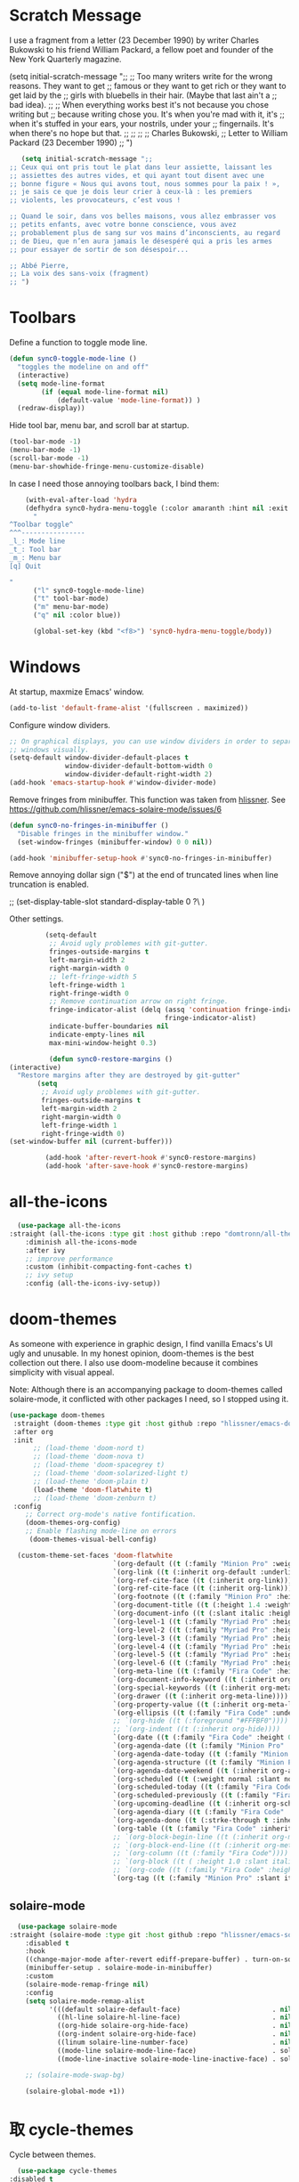 * Scratch Message
# The following code changes the Emacs welcome message in the ~scratch~
#  buffer. I use a fragment from the chapter "Where I Lived, and What I Lived
#  for" from Thoreau's /Walden, or, Life in the Woods/ (1854). 

I use a fragment from a letter (23 December 1990) by writer
Charles Bukowski to his friend William Packard, a fellow poet and
founder of the New York Quarterly magazine.

   (setq initial-scratch-message ";;
  ;; Too many writers write for the wrong reasons. They want to get
  ;; famous or they want to get rich or they want to get laid by the
  ;; girls with bluebells in their hair. (Maybe that last ain't a
  ;; bad idea).
  ;; 
  ;; When everything works best it's not because you chose writing but
  ;; because writing chose you. It's when you're mad with it, it's
  ;; when it's stuffed in your ears, your nostrils, under your
  ;; fingernails. It's when there's no hope but that.
  ;;
  ;;
  ;;
  ;; Charles Bukowski, 
  ;; Letter to William Packard (23 December 1990)
  ;; ")

#+BEGIN_SRC emacs-lisp
     (setq initial-scratch-message ";;
  ;; Ceux qui ont pris tout le plat dans leur assiette, laissant les
  ;; assiettes des autres vides, et qui ayant tout disent avec une
  ;; bonne figure « Nous qui avons tout, nous sommes pour la paix ! »,
  ;; je sais ce que je dois leur crier à ceux-là : les premiers
  ;; violents, les provocateurs, c’est vous !

  ;; Quand le soir, dans vos belles maisons, vous allez embrasser vos
  ;; petits enfants, avec votre bonne conscience, vous avez
  ;; probablement plus de sang sur vos mains d’inconscients, au regard
  ;; de Dieu, que n’en aura jamais le désespéré qui a pris les armes
  ;; pour essayer de sortir de son désespoir...

  ;; Abbé Pierre,
  ;; La voix des sans-voix (fragment)
  ;; ")

  #+END_SRC 

* Toolbars

Define a function to toggle mode line. 

    #+BEGIN_SRC emacs-lisp
    (defun sync0-toggle-mode-line () 
      "toggles the modeline on and off"
      (interactive) 
      (setq mode-line-format
            (if (equal mode-line-format nil)
                (default-value 'mode-line-format)) )
      (redraw-display))
      #+END_SRC 

Hide tool bar, menu bar, and scroll bar at startup. 

    #+BEGIN_SRC emacs-lisp
      (tool-bar-mode -1) 
      (menu-bar-mode -1)
      (scroll-bar-mode -1)
      (menu-bar-showhide-fringe-menu-customize-disable)
      #+END_SRC 

In case I need those annoying toolbars back, I bind them:

    #+BEGIN_SRC emacs-lisp
    (with-eval-after-load 'hydra
    (defhydra sync0-hydra-menu-toggle (:color amaranth :hint nil :exit t)
      "
^Toolbar toggle^
^^^----------------
_l_: Mode line
_t_: Tool bar
_m_: Menu bar
[q] Quit

"
      ("l" sync0-toggle-mode-line)
      ("t" tool-bar-mode)
      ("m" menu-bar-mode)
      ("q" nil :color blue))

      (global-set-key (kbd "<f8>") 'sync0-hydra-menu-toggle/body))
      #+END_SRC 

* Windows
    At startup,  maxmize Emacs' window. 
    #+BEGIN_SRC emacs-lisp
      (add-to-list 'default-frame-alist '(fullscreen . maximized))
 #+END_SRC

Configure window dividers. 
    #+BEGIN_SRC emacs-lisp
      ;; On graphical displays, you can use window dividers in order to separate
      ;; windows visually.
      (setq-default window-divider-default-places t
                    window-divider-default-bottom-width 0
                    window-divider-default-right-width 2)
      (add-hook 'emacs-startup-hook #'window-divider-mode)
#+END_SRC

Remove fringes from minibuffer. This function was taken from [[https://github.com/hlissner][hlissner]]. See
https://github.com/hlissner/emacs-solaire-mode/issues/6
#+BEGIN_SRC emacs-lisp
(defun sync0-no-fringes-in-minibuffer ()
  "Disable fringes in the minibuffer window."
  (set-window-fringes (minibuffer-window) 0 0 nil))

(add-hook 'minibuffer-setup-hook #'sync0-no-fringes-in-minibuffer)
#+END_SRC 

Remove annoying dollar sign ("$") at the end of truncated lines
when line truncation is enabled. 

 ;; (set-display-table-slot standard-display-table 0 ?\ ) 

Other settings.
#+BEGIN_SRC emacs-lisp
         (setq-default                    
          ;; Avoid ugly problemes with git-gutter.
          fringes-outside-margins t
          left-margin-width 2
          right-margin-width 0
          ;; left-fringe-width 5
          left-fringe-width 1
          right-fringe-width 0
          ;; Remove continuation arrow on right fringe.
          fringe-indicator-alist (delq (assq 'continuation fringe-indicator-alist)
                                       fringe-indicator-alist)
          indicate-buffer-boundaries nil
          indicate-empty-lines nil
          max-mini-window-height 0.3)

          (defun sync0-restore-margins () 
(interactive)
  "Restore margins after they are destroyed by git-gutter"
       (setq
        ;; Avoid ugly problemes with git-gutter.
        fringes-outside-margins t
        left-margin-width 2
        right-margin-width 0
        left-fringe-width 1
        right-fringe-width 0)
(set-window-buffer nil (current-buffer)))

         (add-hook 'after-revert-hook #'sync0-restore-margins)
         (add-hook 'after-save-hook #'sync0-restore-margins)
 #+END_SRC

* all-the-icons

#+BEGIN_SRC emacs-lisp
  (use-package all-the-icons 
:straight (all-the-icons :type git :host github :repo "domtronn/all-the-icons.el") 
    :diminish all-the-icons-mode
    :after ivy
    ;; improve performance 
    :custom (inhibit-compacting-font-caches t)
    ;; ivy setup
    :config (all-the-icons-ivy-setup))
#+END_SRC 

* doom-themes

As someone with experience in graphic design, I find vanilla
Emacs's UI ugly and unusable. In my honest opinion, doom-themes is
the best collection out there. I also use doom-modeline because it
combines simplicity with visual appeal.

Note: Although there is an accompanying package to doom-themes
called solaire-mode, it conflicted with other packages I need, so
I stopped using it.

#+BEGIN_SRC emacs-lisp
  (use-package doom-themes  
   :straight (doom-themes :type git :host github :repo "hlissner/emacs-doom-themes") 
   :after org
   :init
        ;; (load-theme 'doom-nord t)
        ;; (load-theme 'doom-nova t)
        ;; (load-theme 'doom-spacegrey t)
        ;; (load-theme 'doom-solarized-light t)
        ;; (load-theme 'doom-plain t)
        (load-theme 'doom-flatwhite t)
        ;; (load-theme 'doom-zenburn t)
   :config
      ;; Correct org-mode's native fontification.
      (doom-themes-org-config)
      ;; Enable flashing mode-line on errors
       (doom-themes-visual-bell-config)

    (custom-theme-set-faces 'doom-flatwhite
                            `(org-default ((t (:family "Minion Pro" :weight normal))))
                            `(org-link ((t (:inherit org-default :underline t))))
                            `(org-ref-cite-face ((t (:inherit org-link)))) 
                            `(org-ref-cite-face ((t (:inherit org-link)))) 
                            `(org-footnote ((t (:family "Minion Pro" :height 0.7 :weight normal))))
                            `(org-document-title ((t (:height 1.4 :weight normal))))
                            `(org-document-info ((t (:slant italic :height 1.1))))
                            `(org-level-1 ((t (:family "Myriad Pro" :height 1.2 :weight bold))))
                            `(org-level-2 ((t (:family "Myriad Pro" :height 1.1 :weight normal))))
                            `(org-level-3 ((t (:family "Myriad Pro" :height 1.0 :weight semi-bold)))) 
                            `(org-level-4 ((t (:family "Myriad Pro" :height 1.0 :weight normal)))) 
                            `(org-level-5 ((t (:family "Myriad Pro" :height 0.9 :weight semi-bold)))) 
                            `(org-level-6 ((t (:family "Myriad Pro" :height 0.9 :weight normal)))) 
                            `(org-meta-line ((t (:family "Fira Code" :height 0.75  :slant normal)))) 
                            `(org-document-info-keyword ((t (:inherit org-meta-line))))
                            `(org-special-keywords ((t (:inherit org-meta-line))))
                            `(org-drawer ((t (:inherit org-meta-line)))) 
                            `(org-property-value ((t (:inherit org-meta-line)))) 
                            `(org-ellipsis ((t (:family "Fira Code" :underline nil :box nil)))) 
                            ;; `(org-hide ((t (:foreground "#FFFBF0")))) 
                            ;; `(org-indent ((t (:inherit org-hide)))) 
                            `(org-date ((t (:family "Fira Code" :height 0.75))))
                            `(org-agenda-date ((t (:family "Minion Pro" :weight normal :height 1.5))))
                            `(org-agenda-date-today ((t (:family "Minion Pro" :weight normal :height 1.5 :slant italic))))
                            `(org-agenda-structure ((t (:family "Minion Pro" :weight normal :height 2.0))))
                            `(org-agenda-date-weekend ((t (:inherit org-agenda-date))))
                            `(org-scheduled ((t (:weight normal :slant normal))))
                            `(org-scheduled-today ((t (:family "Fira Code" :weight normal :slant normal))))
                            `(org-scheduled-previously ((t (:family "Fira Code" :weight normal :slant normal))))
                            `(org-upcoming-deadline ((t (:inherit org-scheduled-previously))))
                            `(org-agenda-diary ((t (:family "Fira Code" :inherit fixed-pitch))))
                            `(org-agenda-done ((t (:strke-through t :inherit fixed-pitch))))
                            `(org-table ((t (:family "Fira Code" :inherit fixed-pitch))))
                            ;; `(org-block-begin-line ((t (:inherit org-meta-line))))
                            ;; `(org-block-end-line ((t (:inherit org-meta-line))))
                            ;; `(org-column ((t (:family "Fira Code"))))
                            ;; `(org-block ((t ( :height 1.0 :slant italic))))
                            ;; `(org-code ((t (:family "Fira Code" :height 0.75  :inherit fixed-pitch))))
                            `(org-tag ((t (:family "Minion Pro" :slant italic :height 1.0))))))

#+END_SRC 

** solaire-mode
#+BEGIN_SRC emacs-lisp
  (use-package solaire-mode
:straight (solaire-mode :type git :host github :repo "hlissner/emacs-solaire-mode") 
    :disabled t
    :hook
    ((change-major-mode after-revert ediff-prepare-buffer) . turn-on-solaire-mode)
    (minibuffer-setup . solaire-mode-in-minibuffer)
    :custom
    (solaire-mode-remap-fringe nil)
    :config
    (setq solaire-mode-remap-alist
          '(((default solaire-default-face)                       . nil)
            ((hl-line solaire-hl-line-face)                       . nil)
            ((org-hide solaire-org-hide-face)                     . nil)
            ((org-indent solaire-org-hide-face)                   . nil)
            ((linum solaire-line-number-face)                     . nil)
            ((mode-line solaire-mode-line-face)                   . solaire-mode-remap-modeline)
            ((mode-line-inactive solaire-mode-line-inactive-face) . solaire-mode-remap-modeline)))

    ;; (solaire-mode-swap-bg)

    (solaire-global-mode +1))
#+END_SRC 

* 取 cycle-themes

Cycle between themes.

#+BEGIN_SRC emacs-lisp
  (use-package cycle-themes 
:disabled t
:straight (cycle-themes :type git :host github :repo "toroidal-code/cycle-themes.el") 
    :after doom-themes
    :commands cycle-themes
    :bind (("C-c C-t" . cycle-themes))
    :config 
    ;; The order has to be set this way for the hook to work
    (setq cycle-themes-theme-list '(doom-solarized-light doom-nova))

    (defun sync0-doom-org-theme ()
      "Define my custom settings for fontification"
      (cond ((equal sync0-current-theme 'doom-nova)
             (progn
               (setq sync0-current-theme 'doom-solarized-ligth)
               (setq mini-modeline-face-attr '(:background "#f4ebd7"))
               (set-face-attribute 'mini-modeline-mode-line-inactive nil
                                   :background "#f4ebd7"
                                   :height 0.1 
                                   :box nil)
               (set-face-attribute 'mini-modeline-mode-line nil
                                   :background "#f4ebd7"
                                   :height 0.14
                                   :box nil)
               (custom-theme-set-faces 'doom-solarized-light
                          `(org-default ((t (:family "Minion Pro" :weight normal :foreground "#556B72"))))
                          `(org-link ((t (:inherit org-default :underline t))))
                          `(org-ref-cite-face ((t (:inherit org-link)))) 
                          `(org-ref-cite-face ((t (:inherit org-link)))) 
                          `(org-footnote ((t (:family "Minion Pro" :height 0.7 :weight normal :foreground "#556B72"))))
                          `(org-document-title ((t (:height 1.4 :weight normal))))
                          `(org-document-info ((t (:slant italic :height 1.1))))
                          `(org-level-1 ((t (:family "Myriad Pro" :height 1.2 :weight bold))))
                          `(org-level-2 ((t (:family "Myriad Pro" :height 1.1 :weight normal))))
                          `(org-level-3 ((t (:family "Myriad Pro" :height 1.0 :weight semi-bold)))) 
                          `(org-level-4 ((t (:family "Myriad Pro" :height 1.0 :weight normal)))) 
                          `(org-level-5 ((t (:family "Myriad Pro" :height 0.9 :weight semi-bold)))) 
                          `(org-level-6 ((t (:family "Myriad Pro" :height 0.9 :weight normal)))) 
                          `(org-meta-line ((t (:family "Fira Code" :foreground "#F2E6CE" :height 0.75  :slant normal)))) 
                          `(org-document-info-keyword ((t (:inherit org-meta-line))))
                          `(org-special-keywords ((t (:inherit org-meta-line))))
                          `(org-drawer ((t (:inherit org-meta-line)))) 
                          `(org-property-value ((t (:inherit org-meta-line)))) 
                          `(org-ellipsis ((t (:family "Fira Code" :underline nil :box nil :foreground "#bfbfbf")))) 
                          `(org-hide ((t (:foreground "#FFFBF0")))) 
                          `(org-indent ((t (:inherit org-hide)))) 
                          `(org-date ((t (:family "Fira Code" :height 0.75))))
                          `(org-agenda-date ((t (:family "Minion Pro" :weight normal :foreground "#556B72" :height 1.5))))
                          `(org-agenda-date-today ((t (:family "Minion Pro" :weight normal :foreground "#556B72" :height 1.5 :slant italic))))
                          `(org-agenda-structure ((t (:family "Minion Pro" :weight normal :foreground "#556B72" :height 2.0))))
                          `(org-agenda-date-weekend ((t (:inherit org-agenda-date))))
                          `(org-scheduled ((t (:weight normal :slant normal))))
                          `(org-scheduled-today ((t (:family "Fira Code" :foreground "#268bd2" :weight normal :slant normal))))
                          `(org-scheduled-previously ((t (:family "Fira Code" :foreground "#dc322f" :weight normal :slant normal))))
                          `(org-upcoming-deadline ((t (:inherit org-scheduled-previously))))
                          `(org-agenda-diary ((t (:family "Fira Code" :foreground "#859900" :inherit fixed-pitch))))
                          `(org-agenda-done ((t (:strke-through t :inherit fixed-pitch))))
                          `(org-tag ((t (:family "Minion Pro" :slant italic :height 1.0)))))))
            ((equal sync0-current-theme 'doom-solarized-light)
             (progn
               (setq sync0-current-theme 'doom-nova)
               (setq mini-modeline-face-attr '(:background "#6A7D89"))
               (set-face-attribute 'mini-modeline-mode-line-inactive nil
                                   :background "#6A7D89"
                                   :height 0.1 
                                   :box nil)
               (set-face-attribute 'mini-modeline-mode-line nil
                                   :background "#6A7D89"
                                   :height 0.14
                                   :box nil)
               (custom-theme-set-faces 'doom-nova
                                       `(org-default ((t (:family "Minion Pro" :weight normal :foreground "#c5d4dd"))))
                                       `(org-link ((t (:inherit org-default :underline t)))) 
                                       `(org-ref-cite-face ((t (:inherit org-link)))) 
                                       `(org-ref-cite-face ((t (:inherit org-link)))) 
                                       `(org-footnote ((t (:family "Minion Pro" :height 0.7 :weight normal :foreground "#c5d4dd"))))
                                       `(org-document-title ((t (:height 1.4 :weight normal))))
                                       `(org-document-info ((t (:slant italic :height 1.1))))
                                       `(org-level-1 ((t (:family "Myriad Pro" :height 1.2 :weight bold  ))))
                                       `(org-level-2 ((t (:family "Myriad Pro" :height 1.1 :weight normal  ))))
                                       `(org-level-3 ((t (:family "Myriad Pro" :height 1.0 :weight semi-bold  )))) 
                                       `(org-level-4 ((t (:family "Myriad Pro" :height 1.0 :weight normal  )))) 
                                       `(org-level-5 ((t (:family "Myriad Pro" :height 0.9 :weight semi-bold  )))) 
                                       `(org-level-6 ((t (:family "Myriad Pro" :height 0.9 :weight normal  )))) 
                                       `(org-meta-line ((t (:family "Fira Code" :foreground "#44545d" :height 0.75  :slant normal)))) 
                                       `(org-document-info-keyword ((t (:inherit org-meta-line))))
                                       `(org-special-keywords ((t (:inherit org-meta-line))))
                                       `(org-drawer ((t (:inherit org-meta-line)))) 
                                       `(org-property-value ((t (:inherit org-meta-line)))) 
                                       `(org-ellipsis ((t (:family "Fira Code" :underline nil :box nil :foreground "#899BA6")))) 
                                       `(org-hide ((t (:foreground "#3c4c55")))) 
                                       `(org-indent ((t (:inherit org-hide)))) 
                                       `(org-date ((t (:family "Fira Code" :height 0.75))))
                          `(org-agenda-date ((t (:family "Minion Pro" :weight normal :foreground "#c5d4dd" :height 1.5))))
                                       `(org-agenda-date-today ((t (:family "Minion Pro" :weight normal :foreground "#c5d4dd" :height 1.5 :slant italic))))
                                       `(org-agenda-structure ((t (:family "Minion Pro" :weight normal :foreground "##c5d4dd" :height 2.0))))
                                       `(org-agenda-date-weekend ((t (:inherit org-agenda-date))))
                                       `(org-scheduled ((t (:weight normal :slant normal))))
                                       `(org-scheduled-today ((t (:family "Fira Code" :foreground "#F2C38F" :weight normal :slant normal))))
                                       `(org-scheduled-previously ((t (:family "Fira Code" :foreground "#DF8C8C" :weight normal :slant normal))))
                                       `(org-agenda-diary ((t (:family "Fira Code" :foreground "#A8CE93"))))
                                       `(org-upcoming-deadline ((t (:inherit org-scheduled-previously))))
                                       `(org-agenda-done ((t (:strke-through t))))
                                       `(org-tag ((t (:family "Minion Pro" :slant italic :height 1.0)))))))))
                                       ;; `(org-block-begin-line ((t (:inherit org-meta-line))))
                                       ;; `(org-block-end-line ((t (:inherit org-meta-line))))
                                       ;; `(org-column ((t (:family "Fira Code" ))))
                                       ;; `(org-block ((t ( :height 1.0 :slant italic))))
                                       ;; `(org-code ((t (:family "Fira Code" :height 0.75))))

    (add-hook 'cycle-themes-after-cycle-hook #'sync0-doom-org-theme))

                                       #+END_SRC 

* mini-modeline
I use the package ~mini-modeline~ because I always liked the idea of
getting rid of the echo area. I work on a 12.5 inch screen, and so
every line I can save is important. Even though ~mini-modeline~ is
quite limited in what it offers, I like the simplicity of just
displaying few information in my modeline. True, my modeline is
quite spartan, and is not nearly as well-crafated  as
doom-modeline (the one I previously used, and whose configuration
I still keep), but it gets the job done, saves me one line of
screen, and is not as distracting as other fancier mode-lines. I
think this configuration helps to focus more on my writing, so it
is good. 

Display battery information in mode line. 

#+BEGIN_SRC emacs-lisp
(use-package battery
 :custom
  (battery-mode-line-format "%b ⚡%t")
  (battery-update-interval 60)
 :config
  (display-battery-mode t))
#+END_SRC 

Define mini-modeline segments.

I borrowed a function from:
https://stackoverflow.com/questions/8190277/how-do-i-display-the-total-number-of-lines-in-the-emacs-modeline

#+BEGIN_SRC emacs-lisp
      (use-package mini-modeline
  :straight (mini-modeline :type git :host github :repo "kiennq/emacs-mini-modeline") 
        :preface
        ;; Define a local variable with the total number of lines.
        (defvar-local sync0-mode-line-buffer-line-count nil)

        ;; Define a function that counts the number of lines in the
        ;; current buffer.
        (defun sync0-mode-line-count-lines ()
          "Count the number of lines in the current buffer."
          (setq-local sync0-mode-line-buffer-line-count 
                      (int-to-string (count-lines (point-min) (point-max)))))

        ;; Recalculate the total number of lines using hooks. This is
        ;; not the best approach, but I have not been able to devise a
        ;; dynamic way to calculate these that does not result in Emacs
        ;; "inventing" these results.
        (add-hook 'find-file-hook 'sync0-mode-line-count-lines)
        (add-hook 'after-save-hook 'sync0-mode-line-count-lines)
        (add-hook 'after-revert-hook 'sync0-mode-line-count-lines)
    ;;    (add-hook 'dired-after-readin-hook 'sync0-mode-line-count-lines)

        :config
        (setq   mini-modeline-l-format
                '(" " 
                  mode-line-front-espace 
                  (:eval (cond 
                          (buffer-read-only (propertize "🔒 "
                                                        'face '(:family "Noto Color Emoji")
                                                        'help-echo "buffer is read-only!!!"))
                          ((buffer-modified-p) (propertize "💾 "
                                                           'face '(:family "Noto Color Emoji")))
                          (t (propertize "✔ "
                                         'face '(:family "Noto Color Emoji")))))
                  mode-line-buffer-identification 
                  "  " 
                  ;; (:eval (when (boundp 'sync0-current-theme)
                  ;;          (if (equal sync0-current-theme 'doom-solarized-light)
                  ;;              (propertize 
                  ;;               (if (boundp 'guess-language-current-language) 
                  ;;                   (upcase (prin1-to-string guess-language-current-language))
                  ;;                 "NIL")
                  ;;               'face '(:foreground "#268bd2" :weight bold))
                  ;;            (propertize 
                  ;;             (if (boundp 'guess-language-current-language) 
                  ;;                 (upcase (prin1-to-string guess-language-current-language))
                  ;;               "NIL")
                  ;;             'face '(:foreground "#83AFE5" :weight bold)))))
                  (:eval (propertize 
                          (if (boundp 'guess-language-current-language) 
                               (upcase (prin1-to-string guess-language-current-language))
                              "NIL")
                                'face '(:weight bold)))
                  "  "
                  (:eval 
                   (let ((line-string "L:%l"))
                     (if (and (not (buffer-modified-p))
                              sync0-mode-line-buffer-line-count)
                         (setq line-string 
                               (concat line-string "/" sync0-mode-line-buffer-line-count))
                       line-string)))))

        (setq  mini-modeline-r-format
               '((:eval 
                      (propertize 
                       (capitalize 
                        (s-replace "-mode" "" (prin1-to-string major-mode)))
                       'face '(:weight bold)))
                 ;; (:eval 
                 ;;  (if (equal sync0-current-theme 'doom-solarized-light)
                 ;;      (propertize 
                 ;;       (capitalize 
                 ;;        (s-replace "-mode" "" (prin1-to-string major-mode)))
                 ;;       'face '(:foreground "#6c71c4"))
                 ;;    (propertize 
                 ;;     (capitalize 
                 ;;      (s-replace "-mode" "" (prin1-to-string major-mode)))
                 ;;     'face '(:foreground "#D18EC2")))) 
                 " " 
                 (vc-mode vc-mode)
                 " " 
                 (:eval (when (boundp 'org-mode-line-string)
                          (propertize  org-mode-line-string 'face '(:weight semi-bold))))
                 (:eval (propertize (format-time-string " %H:%M ")
                                    'face '(:weight bold))) 
                 " " 
                 ;; (:eval fancy-battery-mode-line)
                 mode-line-misc-info
                 ))

        (set-face-attribute 'mini-modeline-mode-line-inactive nil
                            :background "#f4ebd7"
                            :height 0.1 
                            :box nil)

        (set-face-attribute 'mini-modeline-mode-line nil
                            :background "#f4ebd7"
                            :height 0.14
                            :box nil)

        (setq mini-modeline-face-attr '(:background "#f4ebd7"))

        (mini-modeline-mode t))
  #+END_SRC 

* 取 doom-modeline

#+BEGIN_SRC emacs-lisp
  (use-package doom-modeline 
:straight (doom-modeline :type git :host github :repo "seagle0128/doom-modeline") 
    :disabled t
    ;; :after doom-themes
    :diminish doom-modeline-mode
    :hook 
    (after-init . doom-modeline-mode)
    :custom
    ;; How tall the mode-line should be. It's only respected in GUI.
    ;; If the actual char height is larger, it respects the actual height.
    (doom-modeline-height 25)
    ;; How wide the mode-line bar should be. It's only respected in GUI.
    (doom-modeline-bar-width 2)
    ;; Whether display the `evil' state icon.
    (doom-modeline-evil-state-icon t)
    (doom-modeline-buffer-file-name-style 'truncate-upto-project)
    (doom-modeline-project-detection 'project)
    ;; Whether display icons in mode-line or not.
    (doom-modeline-icon (display-graphic-p))
    ;; Whether display the icon for major mode. It respects `doom-modeline-icon'.
    (doom-modeline-major-mode-icon t)
    ;; Whether display minor modes in mode-line or not.
    ;; (setq doom-modeline-minor-modes (featurep 'minions))
    (doom-modeline-minor-modes nil)
    ;; Whether display color icons for `major-mode'. It respects
    ;; `doom-modeline-icon' and `all-the-icons-color-icons'.
    (doom-modeline-major-mode-color-icon t)
    ;; Whether display icons for buffer states. It respects `doom-modeline-icon'.
    (doom-modeline-buffer-state-icon t)
    ;; Whether display buffer modification icon. It respects `doom-modeline-icon'
    ;; and `doom-modeline-buffer-state-icon'.
    (doom-modeline-buffer-modification-icon t)
    ;; If non-nil, a word count will be added to the selection-info modeline segment.
    (doom-modeline-enable-word-count t)
    ;; Whether display buffer encoding.
    (doom-modeline-buffer-encoding t)
    ;; Whether display indentation information.
    (doom-modeline-indent-info nil)
    ;; If non-nil, only display one number for checker information if applicable.
    (doom-modeline-checker-simple-format t)
    ;; The maximum displayed length of the branch name of version control.
    ;; (doom-modeline-vcs-max-length 12)
    ;; Whether display perspective name or not. Non-nil to display in mode-line.
    (doom-modeline-persp-name nil)
    ;; Whether display icon for persp name. Nil to display a # sign. It respects `doom-modeline-icon'
    (doom-modeline-persp-name-icon nil)
    ;; Whether display `lsp' state or not. Non-nil to display in mode-line.
    (doom-modeline-lsp nil)
    ;; Whether display github notifications or not. Requires `ghub` package.
    (doom-modeline-github nil)
    ;; The interval of checking github.
    ;; (setq doom-modeline-github-interval (* 30 60))
    ;; Whether display mu4e notifications or not. Requires `mu4e-alert' package.
    (doom-modeline-mu4e t))
  #+END_SRC 
  
* 取 hl-line mode

#+BEGIN_SRC emacs-lisp
  (use-package hl-line 
:straight nil
    :disabled t
    :diminish hl-line-mode
    :hook ((text-mode conf-mode prog-mode) . hl-line-mode)
    :custom
    ;; I don't need hl-line showing in other windows. This also offers a small
    ;; speed boost when buffer is displayed in multiple windows.
    (hl-line-sticky-flag nil)
    (global-hl-line-sticky-flag nil))
#+END_SRC 

* 取 hide-mode-line

#+BEGIN_SRC emacs-lisp
  (use-package hide-mode-line
:straight (hide-mode-line :type git :host github :repo "hlissner/emacs-hide-mode-line") 
    :disabled t
    :hook  ( ;; (after-init . hide-mode-line-mode)
            (cfw:calendar-mode . hide-mode-line-mode)
            (completion-list-mode . hide-mode-line-mode)
            (org-agenda-mode . hide-mode-line-mode)
            (text-mode . hide-mode-line-mode)))
  #+END_SRC 

